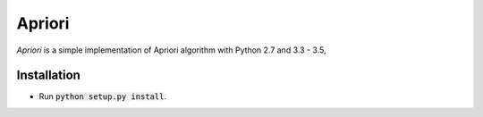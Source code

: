 Apriori
======

*Apriori* is a simple implementation of
Apriori algorithm with Python 2.7 and 3.3 - 3.5,

Installation
------------

- Run :code:`python setup.py install`.
